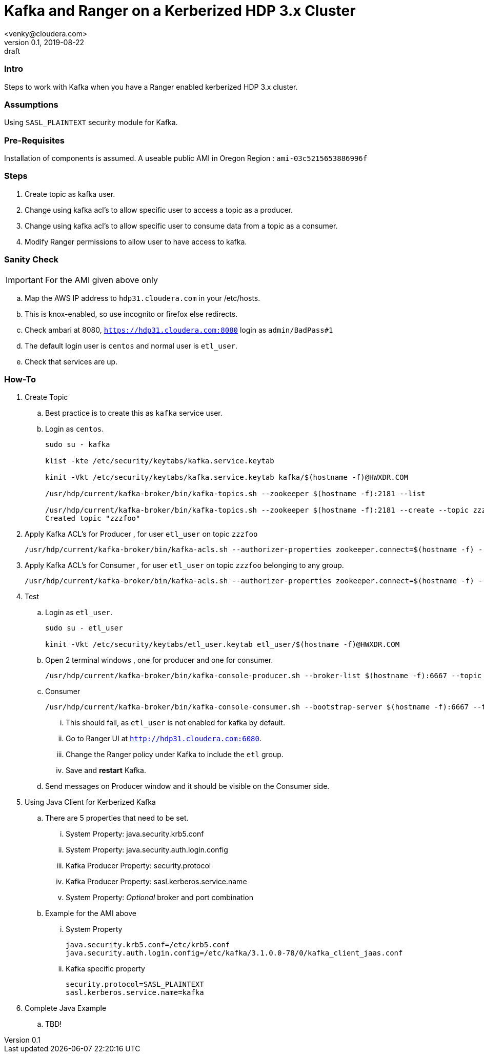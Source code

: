 = Kafka and Ranger on a Kerberized HDP 3.x Cluster
<venky@cloudera.com>
v0.1, 2019-08-22: draft
:page-layout: docs
:description: How-to work with Kafka on a Ranger Enabled Kerberized HDP Cluster
:icons: font
:uri-fontawesome: https://fontawesome.com/v4.7.0/
:imagesdir: ./images
ifdef::env-github[]
:tip-caption: :bulb:
:note-caption: :information_source:
:important-caption: :heavy_exclamation_mark:
:caution-caption: :fire:
:warning-caption: :warning:
endif::[]
:toc:
:toc-placement!:

=== Intro
Steps to work with Kafka when you have a Ranger enabled kerberized HDP 3.x cluster. 

=== Assumptions
Using `SASL_PLAINTEXT` security module for Kafka.

=== Pre-Requisites
Installation of components is assumed. A useable public AMI in Oregon Region  : `ami-03c5215653886996f`

=== Steps
. Create topic as kafka user.
. Change using kafka acl's to allow specific user to access a topic as a producer.
. Change using kafka acl's to allow specific user to consume data from a topic as a consumer.
. Modify Ranger permissions to allow user to have access to kafka.

=== Sanity Check
IMPORTANT: For the AMI given above only

.. Map the AWS IP address to `hdp31.cloudera.com` in your /etc/hosts.
.. This is knox-enabled, so use incognito or firefox else redirects.
.. Check ambari at 8080, `https://hdp31.cloudera.com:8080` login as `admin/BadPass#1`
.. The default login user is `centos` and normal user is `etl_user`.
.. Check that services are up.

=== How-To
. Create Topic 
.. Best practice is to create this as `kafka` service user.
.. Login as `centos`.
+
[source,bash]
----
sudo su - kafka

klist -kte /etc/security/keytabs/kafka.service.keytab

kinit -Vkt /etc/security/keytabs/kafka.service.keytab kafka/$(hostname -f)@HWXDR.COM

/usr/hdp/current/kafka-broker/bin/kafka-topics.sh --zookeeper $(hostname -f):2181 --list

/usr/hdp/current/kafka-broker/bin/kafka-topics.sh --zookeeper $(hostname -f):2181 --create --topic zzzfoo --partitions 1 --replication-factor 1
Created topic "zzzfoo"
----

. Apply Kafka ACL's for Producer , for user `etl_user` on topic `zzzfoo`
+
[source,bash]
----
/usr/hdp/current/kafka-broker/bin/kafka-acls.sh --authorizer-properties zookeeper.connect=$(hostname -f) --add --allow-principal User:etl_user --producer --topic zzzfoo
----

. Apply Kafka ACL's for Consumer , for user `etl_user` on topic `zzzfoo` belonging to any group.

+
[source,bash]
----
/usr/hdp/current/kafka-broker/bin/kafka-acls.sh --authorizer-properties zookeeper.connect=$(hostname -f) --add --allow-principal User:etl_user --consumer --topic zzzfoo --group *
----

. Test
.. Login as `etl_user`.
+
[source,bash]
----
sudo su - etl_user

kinit -Vkt /etc/security/keytabs/etl_user.keytab etl_user/$(hostname -f)@HWXDR.COM
----

.. Open 2 terminal windows , one for producer and one for consumer.
+
[source, bash]
----
/usr/hdp/current/kafka-broker/bin/kafka-console-producer.sh --broker-list $(hostname -f):6667 --topic zzzfoo --producer-property security.protocol=SASL_PLAINTEXT
----

.. Consumer
+
[source, bash]
----
/usr/hdp/current/kafka-broker/bin/kafka-console-consumer.sh --bootstrap-server $(hostname -f):6667 --topic zzzfoo --consumer-property security.protocol=SASL_PLAINTEXT
----
... This should fail, as `etl_user` is not enabled for kafka by default.
... Go to Ranger UI at `http://hdp31.cloudera.com:6080`.
... Change the Ranger policy under Kafka to include the `etl` group.
... Save and *restart* Kafka.

.. Send messages on Producer window and it should be visible on the Consumer side.

. Using Java Client for Kerberized Kafka
.. There are 5 properties that need to be set.
... System Property: java.security.krb5.conf
... System Property: java.security.auth.login.config
... Kafka Producer Property:  security.protocol
... Kafka Producer Property:  
sasl.kerberos.service.name
... System Property: _Optional_ broker and port combination

.. Example for the AMI above
... System Property
+
[source,bash]
----

java.security.krb5.conf=/etc/krb5.conf
java.security.auth.login.config=/etc/kafka/3.1.0.0-78/0/kafka_client_jaas.conf
----
... Kafka specific property
+
[source,bash]
----
security.protocol=SASL_PLAINTEXT
sasl.kerberos.service.name=kafka
----

. Complete Java Example
.. TBD!


